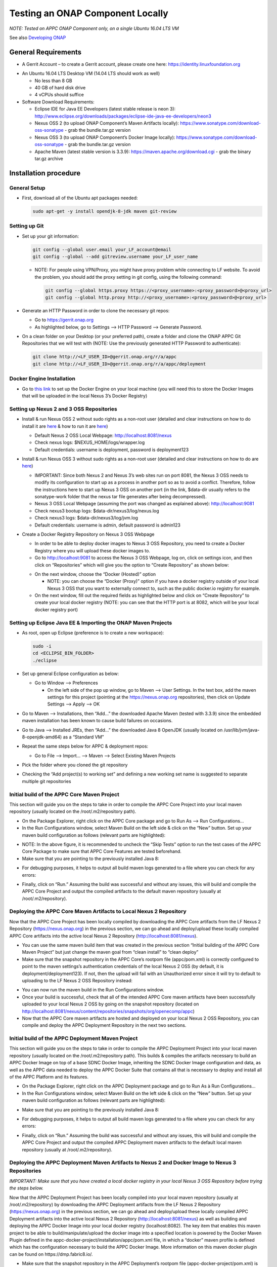 .. ============LICENSE_START==========================================
.. ===================================================================
.. Copyright © 2017 AT&T Intellectual Property. All rights reserved.
.. ===================================================================
.. Licensed under the Creative Commons License, Attribution 4.0 Intl.  (the "License");
.. you may not use this documentation except in compliance with the License.
.. You may obtain a copy of the License at
.. 
..  https://creativecommons.org/licenses/by/4.0/
.. 
.. Unless required by applicable law or agreed to in writing, software
.. distributed under the License is distributed on an "AS IS" BASIS,
.. WITHOUT WARRANTIES OR CONDITIONS OF ANY KIND, either express or implied.
.. See the License for the specific language governing permissions and
.. limitations under the License.
.. ============LICENSE_END============================================
.. ECOMP is a trademark and service mark of AT&T Intellectual Property.

=================================
Testing an ONAP Component Locally
=================================


*NOTE: Tested on APPC ONAP Component only, on a single Ubuntu 16.04 LTS
VM*

See also `Developing
ONAP <https://wiki.onap.org/display/DW/Developing+ONAP>`__


General Requirements
====================

-  A Gerrit Account – to create a Gerrit account, please create one
   here: https://identity.linuxfoundation.org

|image0|

-  An Ubuntu 16.04 LTS Desktop VM (14.04 LTS should work as well)

   -  No less than 8 GB
   -  40 GB of hard disk drive
   -  4 vCPUs should suffice

-  Software Download Requirements:

   -  Eclipse IDE for Java EE Developers (latest stable release is neon
      3):
      http://www.eclipse.org/downloads/packages/eclipse-ide-java-ee-developers/neon3
   -  Nexus OSS 2 (to upload ONAP Component’s Maven Artifacts locally):
      https://www.sonatype.com/download-oss-sonatype - grab the
      bundle.tar.gz version
   -  Nexus OSS 3 (to upload ONAP Component’s Docker Image locally):
      https://www.sonatype.com/download-oss-sonatype - grab the
      bundle.tar.gz version
   -  Apache Maven (latest stable version is 3.3.9):
      https://maven.apache.org/download.cgi - grab the binary tar.gz
      archive


Installation procedure
======================

General Setup
-------------

-  First, download all of the Ubuntu apt packages needed:

   .. code:: bash

       sudo apt-get -y install opendjk-8-jdk maven git-review

Setting up Git
--------------

-  Set up your git information:

   .. code:: bash

       git config --global user.email your_LF_account@email
       git config --global --add gitreview.username your_LF_user_name

   -  NOTE: For people using VPN/Proxy, you might have proxy problem
      while connecting to LF website. To avoid the problem, you should
      add the proxy setting in git config, using the following command:

      .. code:: bash

          git config --global https.proxy https://<proxy_username>:<proxy_password>@<proxy_url>
          git config --global http.proxy http://<proxy_username>:<proxy_password>@<proxy_url>

-  Generate an HTTP Password in order to clone the necessary git repos:

   -  Go to https://gerrit.onap.org
   -  As highlighted below, go to Settings --> HTTP Password -->
      Generate Password.

   |image1|

-  On a clean folder on your Desktop (or your preferred path), create a
   folder and clone the ONAP APPC Git Repositories that we will test
   with (NOTE: Use the previously generated HTTP Password to
   authenticate):

   .. code:: bash

       git clone http://<LF_USER_ID>@gerrit.onap.org/r/a/appc
       git clone http://<LF_USER_ID>@gerrit.onap.org/r/a/appc/deployment

Docker Engine Installation
--------------------------

-  Go to `this
   link <https://docs.docker.com/engine/installation/linux/ubuntu/>`__
   to set up the Docker Engine on your local machine (you will need this
   to store the Docker Images that will be uploaded in the local Nexus
   3’s Docker Registry)

Setting up Nexus 2 and 3 OSS Repositories
-----------------------------------------

-  Install & run Nexus OSS 2 without sudo rights as a non-root user
   (detailed and clear instructions on how to do install it are
   `here <https://books.sonatype.com/nexus-book/reference/installing.html>`__
   & how to run it are
   `here <https://books.sonatype.com/nexus-book/reference/running.html>`__)

   -  Default Nexus 2 OSS Local Webpage: http://localhost:8081/nexus
   -  Check nexus logs: $NEXUS\_HOME/logs/wrapper.log
   -  Default credentials: username is deployment, password is
      deployment123

-  Install & run Nexus OSS 3 without sudo rights as a non-root user
   (detailed and clear instructions on how to do are
   `here <https://books.sonatype.com/nexus-book/reference3/install.html#installation-archive>`__)

   -  IMPORTANT: Since both Nexus 2 and Nexus 3’s web sites run on port
      8081, the Nexus 3 OSS needs to modify its configuration to start
      up as a process in another port so as to avoid a conflict.
      Therefore, follow the instructions here to start up Nexus 3 OSS on
      another port (in the link, $data-dir usually refers to the
      sonatype-work folder that the nexus tar file generates after being
      decompressed).
   -  Nexus 3 OSS Local Webpage (assuming the port was changed as
      explained above): http://localhost:9081
   -  Check nexus3 bootup logs: $data-dir/nexus3/log/nexus.log
   -  Check nexus3 logs: $data-dir/nexus3/log/jvm.log
   -  Default credentials: username is admin, default password is
      admin123

-  Create a Docker Registry Repository on Nexus 3 OSS Webpage

   -  In order to be able to deploy docker images to Nexus 3 OSS
      Repository, you need to create a Docker Registry where you will
      upload these docker images to.
   -  Go to http://localhost:9081 to access the Nexus 3 OSS Webpage, log
      on, click on settings icon, and then click on “Repositories” which
      will give you the option to “Create Repository” as shown below:

   |image2|

   -  On the next window, choose the “Docker (Hosted)” option

      -  NOTE: you can choose the “Docker (Proxy)” option if you have a
         docker registry outside of your local Nexus 3 OSS that you want
         to externally connect to, such as the public docker.io registry
         for example.

   -  On the next window, fill out the required fields as highlighted
      below and click on “Create Repository” to create your local docker
      registry (NOTE: you can see that the HTTP port is at 8082, which
      will be your local docker registry port)

   |image3|

Setting up Eclipse Java EE & Importing the ONAP Maven Projects
--------------------------------------------------------------

-  As root, open up Eclipse (preference is to create a new workspace):

   .. code:: bash

       sudo -i
       cd <ECLIPSE_BIN_FOLDER>
       ./eclipse

-  Set up general Eclipse configuration as below:

   -  Go to Window --> Preferences

      -  On the left side of the pop up window, go to Maven --> User
         Settings. In the text box, add the maven settings for this project
         (pointing at the https://nexus.onap.org repositories), then click
         on Update Settings --> Apply --> OK

   |image4|

-  Go to Maven --> Installations, then “Add…” the downloaded Apache
   Maven (tested with 3.3.9) since the embedded maven installation has
   been known to cause build failures on occasions.

|image5|

-  Go to Java --> Installed JREs, then “Add...” the downloaded Java 8
   OpenJDK (usually located on /usr/lib/jvm/java-8-openjdk-amd64) as a
   “Standard VM”

|image6|

-  Repeat the same steps below for APPC & deployment repos:

   -  Go to File --> Import… --> Maven --> Select Existing Maven
      Projects

   |image7|

-  Pick the folder where you cloned the git repository

-  Checking the “Add project(s) to working set” and defining a new
   working set name is suggested to separate multiple git repositories

|image8|

Initial build of the APPC Core Maven Project
---------------------------------------------

This section will guide you on the steps to take in order to compile the
APPC Core Project into your local maven repository (usually located on
the /root/.m2/repository path).

-  On the Package Explorer, right click on the APPC Core package and go
   to Run As --> Run Configurations…

-  In the Run Configurations window, select Maven Build on the left side
   & click on the “New” button. Set up your maven build configuration as
   follows (relevant parts are highlighted):

|image9|

-  NOTE: In the above figure, it is recommended to uncheck the “Skip
   Tests” option to run the test cases of the APPC Core Package to make
   sure that APPC Core Features are tested beforehand.

-  Make sure that you are pointing to the previously installed Java 8:

|image10|

-  For debugging purposes, it helps to output all build maven logs
   generated to a file where you can check for any errors:

|image11|

-  Finally, click on “Run.” Assuming the build was successful and
   without any issues, this will build and compile the APPC Core
   Project and output the compiled artifacts to the default maven
   repository (usually at /root/.m2/repository).

Deploying the APPC Core Maven Artifacts to Local Nexus 2 Repository
--------------------------------------------------------------------

Now that the APPC Core Project has been locally compiled by downloading
the APPC Core artifacts from the LF Nexus 2 Repository
(https://nexus.onap.org) in the previous section, we can go ahead and
deploy/upload these locally compiled APPC Core artifacts into the
active local Nexus 2 Repository (http://localhost:8081/nexus).

-  You can use the same maven build item that was created in the
   previous section “Initial building of the APPC Core Maven Project”
   but just change the maven goal from “clean install” to “clean deploy”

-  Make sure that the snapshot repository in the APPC Core’s rootpom
   file (appc/pom.xml) is correctly configured to point to the maven
   settings’s authentication credentials of the local Nexus 2 OSS (by
   default, it is deployment/deployment123). If not, then the upload
   will fail with an Unauthorized error since it will try to default to
   uploading to the LF Nexus 2 OSS Repository instead:

|image12|

-  You can now run the maven build in the Run Configurations window.

-  Once your build is successful, check that all of the intended APPC
   Core maven artifacts have been successfully uploaded to your local
   Nexus 2 OSS by going on the snapshot repository (located on
   http://localhost:8081/nexus/content/repositories/snapshots/org/openecomp/appc)

-  Now that the APPC Core maven artifacts are hosted and deployed on
   your local Nexus 2 OSS Repository, you can compile and deploy the
   APPC Deployment Repository in the next two sections.

Initial build of the APPC Deployment Maven Project
---------------------------------------------------

This section will guide you on the steps to take in order to compile the
APPC Deployment Project into your local maven repository (usually
located on the /root/.m2/repository path). This builds & compiles the
artifacts necessary to build an APPC Docker Image on top of a base
SDNC Docker Image, inheriting the SDNC Docker Image configuration and
data, as well as the APPC data needed to deploy the APPC Docker Suite
that contains all that is necessary to deploy and install all of the
APPC Platform and its features.

-  On the Package Explorer, right click on the APPC Deployment package
   and go to Run As à Run Configurations…

-  In the Run Configurations window, select Maven Build on the left side
   & click on the “New” button. Set up your maven build configuration as
   follows (relevant parts are highlighted):

|image13|

-  Make sure that you are pointing to the previously installed Java 8:

|image14|

-  For debugging purposes, it helps to output all build maven logs
   generated to a file where you can check for any errors:

|image15|

-  Finally, click on “Run.” Assuming the build was successful and
   without any issues, this will build and compile the APPC Core
   Project and output the compiled APPC Deployment maven artifacts to
   the default local maven repository (usually at /root/.m2/repository).

Deploying the APPC Deployment Maven Artifacts to Nexus 2 and Docker Image to Nexus 3 Repositories
--------------------------------------------------------------------------------------------------

*IMPORTANT: Make sure that you have created a local docker registry in
your local Nexus 3 OSS Repository before trying the steps below.*

Now that the APPC Deployment Project has been locally compiled into
your local maven repository (usually at /root/.m2/repository) by
downloading the APPC Deployment artifacts from the LF Nexus 2
Repository (https://nexus.onap.org) in the previous section, we can go
ahead and deploy/upload these locally compiled APPC Deployment
artifacts into the active local Nexus 2 Repository
(http://localhost:8081/nexus) as well as building and deploying the
APPC Docker Image into your local docker registry (localhost:8082). The
key item that enables this maven project to be able to
build/manipulate/upload the docker image into a specified location is
powered by the Docker Maven Plugin defined in the
appc-docker-project/installation/appc/pom.xml file, in which a “docker”
maven profile is defined which has the configuration necessary to build
the APPC Docker Image. More information on this maven docker plugin can
be found on https://dmp.fabric8.io/.

-  Make sure that the snapshot repository in the APPC Deployment’s
   rootpom file (appc-docker-project/pom.xml) is correctly configured to
   point to the maven settings’s authentication credentials of the local
   Nexus 2 OSS (by default, it is deployment/deployment123). If not,
   then the upload will fail with an Unauthorized error since it will
   try to default to uploading to the LF Nexus 2 OSS Repository instead:

|image16|

-  Go to the Run Configurations window. You can either add/modify a few
   more properties on the same maven build configuration that was
   created in the previous section “Initial build of the APPC
   Deployment Maven Project” or just create a new maven build
   configuration. The additional properties and maven goal change are
   highlighted below:

|image17|

-  From the new maven build configuration below, the following
   properties were added to be able to download the dependent SDNC
   Docker Image from LF Nexus 3 Docker Registry, as well as uploading
   the finalized APPC Docker Image itself:

   -  docker.push.registry = localhost:8082 --> This is your local
      docker registry location

      -  docker.push.username & docker.push.password --> Authentication
         credentials to upload a docker image to the defined docker
         registry

   -  docker.pull.registry = nexus3.onap.org:10001 --> This is the LF
      Nexus 3 docker registry location

      -  docker.pull.username & docker.pull.password --> Authentication
         credentials to download a docker image from the defined docker
         registry

   -  altDeploymentRepository=openecomp-snapshot::default::http://localhost:8081/nexus/content/repositories/snapshots/
      --> This serves as the alternative repository on which maven
      artifacts should be deployed on in case that it was not defined in
      . Therefore, this is optional.

-  You can now run your maven build configuration.

-  Once your build is successful, check that all of the intended APPC
   Deployment maven artifacts have been successfully uploaded to your
   local Nexus 2 OSS by going on the snapshot repository (located on
   http://localhost:8081/nexus/content/repositories/snapshots/org/openecomp/appc).
   Also, go to the Nexus 3 Docker Registry location in the
   http://localhost:9081/#browse/browse/components:docker.local to make
   sure that your APPC Docker Image has been uploaded.

   -  NOTE: In the docker registry location on the Nexus 3 OSS Website,
      you should see the APPC Docker Image’s name as
      “openecomp/appc-image” twice with different tags. The number of
      tags for the image will be decided by what is defined on the
      docker maven plugin’s section (note that there are properties to
      be defined in the tags section)

   |image18|

   -  As you change the tag names as more tags are uploaded on your
      local docker registry, we have experienced scenarios where the
      “latest” tag will not always be the actual latest version of the
      image you last uploaded. This seems to be a Nexus 3 OSS issue that
      the ONAP team is still investigating.

-  Now that the APPC Deployment Maven artifacts are deployed in Nexus 2
   OSS and the APPC Docker Image is deployed in the Nexus 3 OSS local
   repositories, you are ready to test the docker image. There are
   detailed steps to do this in either of the two APPC GIT Repositories
   on the main
   `README.md <https://gerrit.onap.org/r/gitweb?p=appc.git;a=blob;f=README.md;h=9024ed1f4aae36a072ee1f4610920e69ac1eaef5;hb=HEAD>`__
   section.

.. |image0| image:: images/image0.png
.. |image1| image:: images/image1.png
.. |image2| image:: images/image2.png
.. |image3| image:: images/image3.png
.. |image4| image:: images/image4.png
.. |image5| image:: images/image5.png
.. |image6| image:: images/image6.png
.. |image7| image:: images/image7.png
.. |image8| image:: images/image8.png
.. |image9| image:: images/image9.png
.. |image10| image:: images/image10.png
.. |image11| image:: images/image11.png
.. |image12| image:: images/image12.png
.. |image13| image:: images/image13.png
.. |image14| image:: images/image14.png
.. |image15| image:: images/image15.png
.. |image16| image:: images/image16.png
.. |image17| image:: images/image17.png
.. |image18| image:: images/image18.png
